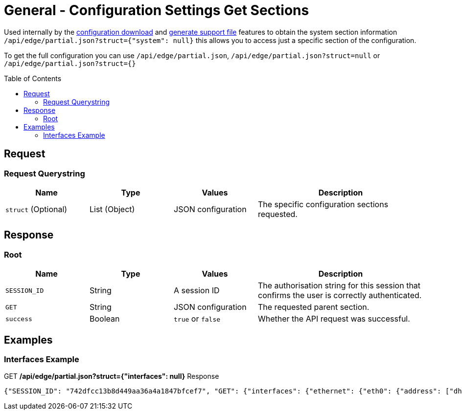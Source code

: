 = General - Configuration Settings Get Sections
:toc: preamble

Used internally by the link:Config%20-%20Download%20Configuration.adoc[configuration download] and link:Operation%20-%20Generate%20Support%20File.adoc[generate support file] features to obtain the system section information `/api/edge/partial.json?struct={"system": null}` this allows you to access just a specific section of the configuration.

To get the full configuration you can use `/api/edge/partial.json`, `/api/edge/partial.json?struct=null` or `/api/edge/partial.json?struct={}`

== Request

=== Request Querystring

[cols="1,1,1,2", options="header"] 
|===
|Name
|Type
|Values
|Description

|`struct` (Optional)
|List (Object)
|JSON configuration
|The specific configuration sections requested.
|===

== Response

=== Root

[cols="1,1,1,2", options="header"] 
|===
|Name
|Type
|Values
|Description

|`SESSION_ID`
|String
|A session ID
|The authorisation string for this session that confirms the user is correctly authenticated.

|`GET`
|String
|JSON configuration
|The requested parent section.

|`success`
|Boolean
|`true` or `false`
|Whether the API request was successful.
|===

== Examples

=== Interfaces Example

.GET */api/edge/partial.json?struct={"interfaces": null}* Response
[source,json]
----
{"SESSION_ID": "742dfcc13b8d449aa36a4a1847bfcef7", "GET": {"interfaces": {"ethernet": {"eth0": {"address": ["dhcp"], "description": "WAN", "duplex": "auto", "firewall": {"in": {"name": "WAN_IN"}, "local": {"name": "WAN_LOCAL"}}, "speed": "auto"}, "eth1": {"address": ["192.168.0.254/24"], "description": "LAN", "duplex": "auto", "speed": "auto"}, "eth2": {"address": ["192.168.1.254/24"], "description": "LAN2", "duplex": "auto", "speed": "auto"}, "eth3": {"disable": null, "duplex": "auto", "speed": "auto"}}, "loopback": {"lo": null}}}, "success": true}
----